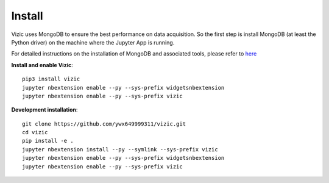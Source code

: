 *******
Install
*******

Vizic uses MongoDB to ensure the best performance on data acquisition. So the first step is install MongoDB (at least the Python driver) on the machine where the Jupyter App is running.

For detailed instructions on the installation of MongoDB and associated tools, please refer to `here <https://docs.mongodb.com/manual/installation/>`_

**Install and enable Vizic**::

	pip3 install vizic
	jupyter nbextension enable --py --sys-prefix widgetsnbextension
	jupyter nbextension enable --py --sys-prefix vizic

**Development installation**::

	git clone https://github.com/ywx649999311/vizic.git
	cd vizic
	pip install -e .
	jupyter nbextension install --py --symlink --sys-prefix vizic
	jupyter nbextension enable --py --sys-prefix widgetsnbextension
	jupyter nbextension enable --py --sys-prefix vizic
